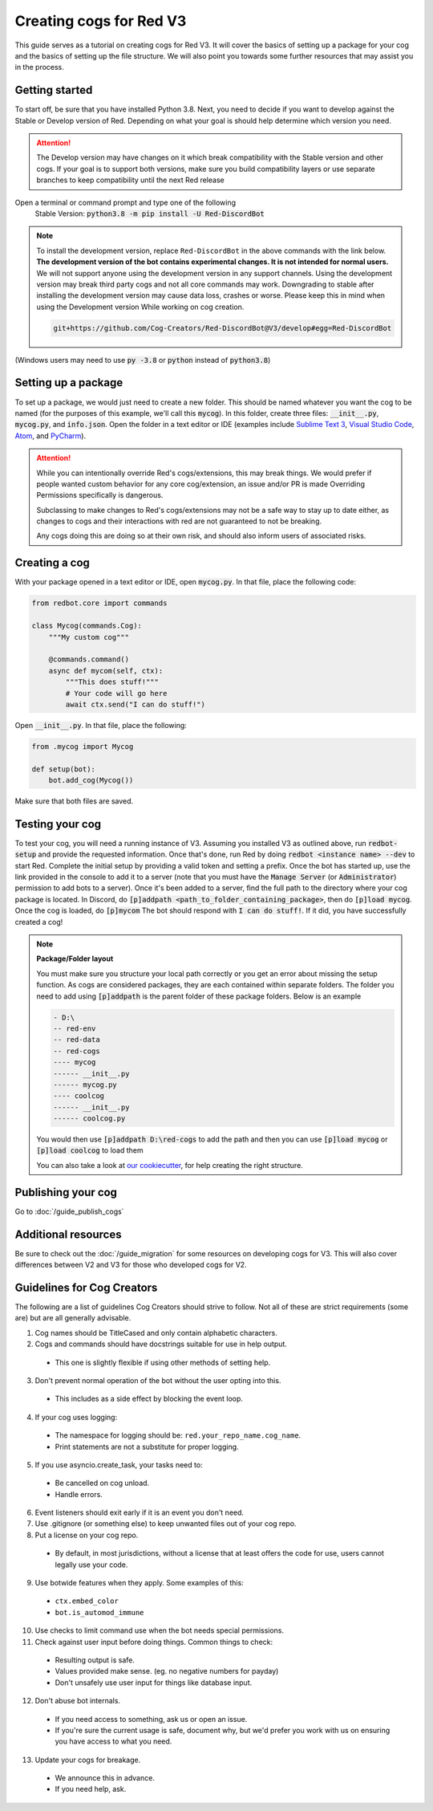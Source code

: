 .. Making cogs for V3

.. role:: python(code)
    :language: python

========================
Creating cogs for Red V3
========================

This guide serves as a tutorial on creating cogs for Red V3.
It will cover the basics of setting up a package for your
cog and the basics of setting up the file structure. We will
also point you towards some further resources that may assist
you in the process.

---------------
Getting started
---------------

To start off, be sure that you have installed Python 3.8.
Next, you need to decide if you want to develop against the Stable or Develop version of Red.
Depending on what your goal is should help determine which version you need.

.. attention::
    The Develop version may have changes on it which break compatibility with the Stable version and other cogs.
    If your goal is to support both versions, make sure you build compatibility layers or use separate branches to keep compatibility until the next Red release

Open a terminal or command prompt and type one of the following
    Stable Version: :code:`python3.8 -m pip install -U Red-DiscordBot`

.. note::

  To install the development version, replace ``Red-DiscordBot`` in the above commands with the
  link below. **The development version of the bot contains experimental changes. It is not
  intended for normal users.** We will not support anyone using the development version in any
  support channels. Using the development version may break third party cogs and not all core
  commands may work. Downgrading to stable after installing the development version may cause
  data loss, crashes or worse. Please keep this in mind when using the Development version
  While working on cog creation.

  .. code-block:: none

      git+https://github.com/Cog-Creators/Red-DiscordBot@V3/develop#egg=Red-DiscordBot


(Windows users may need to use :code:`py -3.8` or :code:`python` instead of :code:`python3.8`)

--------------------
Setting up a package
--------------------

To set up a package, we would just need to create a new folder.
This should be named whatever you want the cog to be named (for
the purposes of this example, we'll call this :code:`mycog`).
In this folder, create three files: :code:`__init__.py`,
:code:`mycog.py`, and :code:`info.json`. Open the folder in
a text editor or IDE (examples include `Sublime Text 3 <https://www.sublimetext.com/>`_,
`Visual Studio Code <https://code.visualstudio.com/>`_, `Atom <https://atom.io/>`_, and
`PyCharm <http://www.jetbrains.com/pycharm/>`_).

.. attention:: 
    While you can intentionally override Red's cogs/extensions, this may break things.
    We would prefer if people wanted custom behavior
    for any core cog/extension, an issue and/or PR is made
    Overriding Permissions specifically is dangerous.

    Subclassing to make changes to Red's cogs/extensions
    may not be a safe way to stay up to date either,
    as changes to cogs and their interactions with red
    are not guaranteed to not be breaking.

    Any cogs doing this are doing so at their own risk,
    and should also inform users of associated risks.

--------------
Creating a cog
--------------

With your package opened in a text editor or IDE, open :code:`mycog.py`.
In that file, place the following code:

.. code-block:: python

    from redbot.core import commands

    class Mycog(commands.Cog):
        """My custom cog"""

        @commands.command()
        async def mycom(self, ctx):
            """This does stuff!"""
            # Your code will go here
            await ctx.send("I can do stuff!")

Open :code:`__init__.py`. In that file, place the following:

.. code-block:: python

    from .mycog import Mycog

    def setup(bot):
        bot.add_cog(Mycog())

Make sure that both files are saved.

----------------
Testing your cog
----------------

To test your cog, you will need a running instance of V3.
Assuming you installed V3 as outlined above, run :code:`redbot-setup`
and provide the requested information. Once that's done, run Red
by doing :code:`redbot <instance name> --dev` to start Red.
Complete the initial setup by providing a valid token and setting a
prefix. Once the bot has started up, use the link provided in the
console to add it to a server (note that you must have the
:code:`Manage Server` (or :code:`Administrator`) permission to add bots
to a server). Once it's been added to a server, find the full path
to the directory where your cog package is located. In Discord, do
:code:`[p]addpath <path_to_folder_containing_package>`, then do
:code:`[p]load mycog`. Once the cog is loaded, do :code:`[p]mycom`
The bot should respond with :code:`I can do stuff!`. If it did, you
have successfully created a cog!

.. note:: **Package/Folder layout**

    You must make sure you structure your local path correctly or 
    you get an error about missing the setup function. As cogs are 
    considered packages, they are each contained within separate folders.
    The folder you need to add using :code:`[p]addpath` is the parent
    folder of these package folders. Below is an example

    .. code-block:: none

        - D:\
        -- red-env
        -- red-data
        -- red-cogs
        ---- mycog
        ------ __init__.py
        ------ mycog.py
        ---- coolcog
        ------ __init__.py
        ------ coolcog.py
    
    You would then use :code:`[p]addpath D:\red-cogs` to add the path
    and then you can use :code:`[p]load mycog` or :code:`[p]load coolcog`
    to load them
    
    You can also take a look at `our cookiecutter <https://github.com/Cog-Creators/cog-cookiecutter>`_, for help creating the right structure.

-------------------
Publishing your cog
-------------------

Go to :doc:`/guide_publish_cogs`

--------------------
Additional resources
--------------------

Be sure to check out the :doc:`/guide_migration` for some resources
on developing cogs for V3. This will also cover differences between V2 and V3 for
those who developed cogs for V2.


---------------------------
Guidelines for Cog Creators
---------------------------

The following are a list of guidelines Cog Creators should strive to follow.
Not all of these are strict requirements (some are) but are all generally advisable.

1. Cog names should be TitleCased and only contain alphabetic characters.
2. Cogs and commands should have docstrings suitable for use in help output.

  - This one is slightly flexible if using other methods of setting help.

3. Don't prevent normal operation of the bot without the user opting into this.

  - This includes as a side effect by blocking the event loop.

4. If your cog uses logging:

  - The namespace for logging should be: ``red.your_repo_name.cog_name``.
  - Print statements are not a substitute for proper logging.

5. If you use asyncio.create_task, your tasks need to:

  - Be cancelled on cog unload.
  - Handle errors.

6. Event listeners should exit early if it is an event you don't need.
7. Use .gitignore (or something else) to keep unwanted files out of your cog repo.
8. Put a license on your cog repo.

  - By default, in most jurisdictions, without a license that at least offers the code for use,
    users cannot legally use your code.

9. Use botwide features when they apply. Some examples of this:

  - ``ctx.embed_color``
  - ``bot.is_automod_immune``

10. Use checks to limit command use when the bot needs special permissions.
11. Check against user input before doing things. Common things to check:

  - Resulting output is safe.
  - Values provided make sense. (eg. no negative numbers for payday)
  - Don't unsafely use user input for things like database input.

12. Don't abuse bot internals.

  - If you need access to something, ask us or open an issue.
  - If you're sure the current usage is safe, document why,
    but we'd prefer you work with us on ensuring you have access to what you need.

13. Update your cogs for breakage.

  - We announce this in advance.
  - If you need help, ask.
